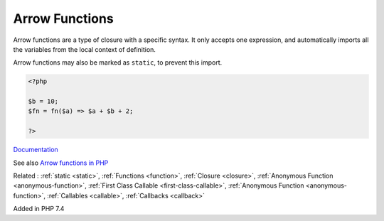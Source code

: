 .. _arrow-function:
.. _fn:
.. meta::
	:description:
		Arrow Functions: Arrow functions are a type of closure with a specific syntax.
	:twitter:card: summary_large_image
	:twitter:site: @exakat
	:twitter:title: Arrow Functions
	:twitter:description: Arrow Functions: Arrow functions are a type of closure with a specific syntax
	:twitter:creator: @exakat
	:og:title: Arrow Functions
	:og:type: article
	:og:description: Arrow functions are a type of closure with a specific syntax
	:og:url: https://php-dictionary.readthedocs.io/en/latest/dictionary/arrow-function.ini.html
	:og:locale: en


Arrow Functions
---------------

Arrow functions are a type of closure with a specific syntax. It only accepts one expression, and automatically imports all the variables from the local context of definition. 

Arrow functions may also be marked as ``static``, to prevent this import.

.. code-block:: php
   
   <?php
   
   $b = 10;
   $fn = fn($a) => $a + $b + 2;
   
   ?>


`Documentation <https://www.php.net/manual/en/functions.arrow.php>`__

See also `Arrow functions in PHP <https://drops-of-php.hi-folks.dev/04-functions/02-fns-arrowfunction/>`_

Related : :ref:`static <static>`, :ref:`Functions <function>`, :ref:`Closure <closure>`, :ref:`Anonymous Function <anonymous-function>`, :ref:`First Class Callable <first-class-callable>`, :ref:`Anonymous Function <anonymous-function>`, :ref:`Callables <callable>`, :ref:`Callbacks <callback>`

Added in PHP 7.4
